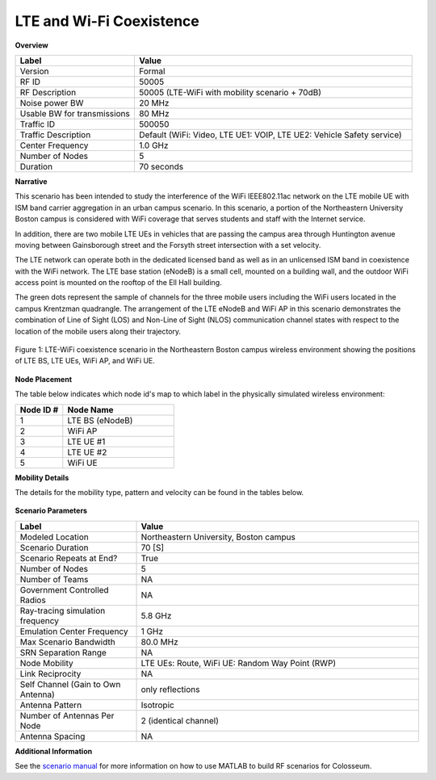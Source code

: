 =============================
LTE and Wi-Fi Coexistence
=============================

**Overview**

.. table::
   :widths: 30 70
   
   +-------------------+------------------------------------------------+
   | Label             | Value                                          |
   +===================+================================================+
   | Version           | Formal                                         |
   +-------------------+------------------------------------------------+
   | RF ID             | 50005                                          |
   +-------------------+------------------------------------------------+
   | RF Description    | 50005 (LTE-WiFi with mobility scenario + 70dB) |
   +-------------------+------------------------------------------------+
   | Noise power BW    | 20 MHz                                         |
   +-------------------+------------------------------------------------+
   | Usable BW for     | 80 MHz                                         |
   | transmissions     |                                                |
   +-------------------+------------------------------------------------+
   | Traffic ID        | 500050                                         |
   +-------------------+------------------------------------------------+
   | Traffic           | Default (WiFi: Video, LTE UE1: VOIP,           |
   | Description       | LTE UE2: Vehicle Safety service)               |
   +-------------------+------------------------------------------------+
   | Center Frequency  | 1.0 GHz                                        |
   +-------------------+------------------------------------------------+
   | Number of Nodes   | 5                                              |
   +-------------------+------------------------------------------------+
   | Duration          | 70 seconds                                     |
   +-------------------+------------------------------------------------+

**Narrative**

This scenario has been intended to study the interference of the WiFi IEEE802.11ac network on the LTE mobile UE with ISM band carrier aggregation in an urban campus scenario. In this scenario, a portion of the Northeastern University Boston campus is considered with WiFi coverage that serves students and staff with the Internet service. 

In addition, there are two mobile LTE UEs in vehicles that are passing the campus area through Huntington avenue moving between Gainsborough street and the Forsyth street intersection with a set velocity.

The LTE network can operate both in the dedicated licensed band as well as in an unlicensed ISM band in coexistence with the WiFi network. The LTE base station (eNodeB) is a small cell, mounted on a building wall, and the outdoor WiFi access point is mounted on the rooftop of the Ell Hall building. 

The green dots represent the sample of channels for the three mobile users including the WiFi users located in the campus Krentzman quadrangle. The arrangement of the LTE eNodeB and WiFi AP in this scenario demonstrates the combination of Line of Sight (LOS) and Non-Line of Sight (NLOS) communication channel states with respect to the location of the mobile users along their trajectory.

.. figure:: /_static/resources/scenarios/lte-wifi/map.png
   :width: 600px
   :alt: LTE and Wi-Fi coexistence scenario at Northeastern University campus
   :align: center

   Figure 1: LTE-WiFi coexistence scenario in the Northeastern Boston campus wireless environment showing the positions of LTE BS, LTE UEs, WiFi AP, and WiFi UE.

**Node Placement**

The table below indicates which node id's map to which label in the physically simulated wireless environment:

.. table::
   :widths: 30 70
   
   +------------+---------------+
   | Node ID #  | Node Name     |
   +============+===============+
   | 1          | LTE BS        |
   |            | (eNodeB)      |
   +------------+---------------+
   | 2          | WiFi AP       |
   +------------+---------------+
   | 3          | LTE UE #1     |
   +------------+---------------+
   | 4          | LTE UE #2     |
   +------------+---------------+
   | 5          | WiFi UE       |
   +------------+---------------+

**Mobility Details**

The details for the mobility type, pattern and velocity can be found in the tables below.

.. container:: horizontal-figures

   .. figure:: /_static/resources/scenarios/lte-wifi/table1.png
      :width: 200px
      :alt: Scenario table 1
   
   .. figure:: /_static/resources/scenarios/lte-wifi/table2.png
      :width: 200px
      :alt: Scenario table 2
   
   .. figure:: /_static/resources/scenarios/lte-wifi/table3.png
      :width: 200px
      :alt: Scenario table 3

**Scenario Parameters**

.. table::
   :widths: 30 70
   
   +------------------------+----------------------------------------+
   | Label                  | Value                                  |
   +========================+========================================+
   | Modeled Location       | Northeastern University, Boston campus |
   +------------------------+----------------------------------------+
   | Scenario Duration      | 70 [S]                                 |
   +------------------------+----------------------------------------+
   | Scenario Repeats       | True                                   |
   | at End?                |                                        |
   +------------------------+----------------------------------------+
   | Number of Nodes        | 5                                      |
   +------------------------+----------------------------------------+
   | Number of Teams        | NA                                     |
   +------------------------+----------------------------------------+
   | Government Controlled  | NA                                     |
   | Radios                 |                                        |
   +------------------------+----------------------------------------+
   | Ray-tracing simulation | 5.8 GHz                                |
   | frequency              |                                        |
   +------------------------+----------------------------------------+
   | Emulation Center       | 1 GHz                                  |
   | Frequency              |                                        |
   +------------------------+----------------------------------------+
   | Max Scenario Bandwidth | 80.0 MHz                               |
   +------------------------+----------------------------------------+
   | SRN Separation Range   | NA                                     |
   +------------------------+----------------------------------------+
   | Node Mobility          | LTE UEs: Route, WiFi UE: Random Way    |
   |                        | Point (RWP)                            |
   +------------------------+----------------------------------------+
   | Link Reciprocity       | NA                                     |
   +------------------------+----------------------------------------+
   | Self Channel (Gain to  | only reflections                       |
   | Own Antenna)           |                                        |
   +------------------------+----------------------------------------+
   | Antenna Pattern        | Isotropic                              |
   +------------------------+----------------------------------------+
   | Number of Antennas     | 2 (identical channel)                  |
   | Per Node               |                                        |
   +------------------------+----------------------------------------+
   | Antenna Spacing        | NA                                     |
   +------------------------+----------------------------------------+

**Additional Information**

See the `scenario manual </_static/resources/scenarios/lte-wifi/manual.pdf>`_ for more information on how to use MATLAB to build RF scenarios for Colosseum.
